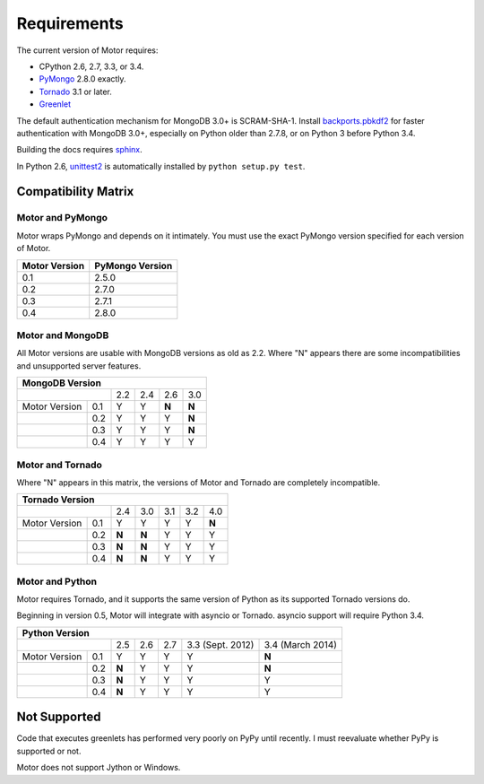 Requirements
============

The current version of Motor requires:

* CPython 2.6, 2.7, 3.3, or 3.4.
* PyMongo_ 2.8.0 exactly.
* Tornado_ 3.1 or later.
* Greenlet_

The default authentication mechanism for MongoDB 3.0+ is SCRAM-SHA-1.
Install `backports.pbkdf2`_ for faster authentication with MongoDB 3.0+,
especially on Python older than 2.7.8, or on Python 3 before Python 3.4.

Building the docs requires `sphinx`_.

In Python 2.6, unittest2_ is automatically installed by
``python setup.py test``.

.. _PyMongo: https://pypi.python.org/pypi/pymongo/

.. _Tornado: http://www.tornadoweb.org

.. _Greenlet: http://pypi.python.org/pypi/greenlet/

.. _backports.pbkdf2: https://pypi.python.org/pypi/backports.pbkdf2/

.. _sphinx: http://sphinx.pocoo.org/

.. _unittest2: https://pypi.python.org/pypi/unittest2


Compatibility Matrix
--------------------

Motor and PyMongo
`````````````````

Motor wraps PyMongo and depends on it intimately. You must use the exact
PyMongo version specified for each version of Motor.

+-------------------+-----------------+
| Motor Version     | PyMongo Version |
+===================+=================+
| 0.1               | 2.5.0           |
+-------------------+-----------------+
| 0.2               | 2.7.0           |
+-------------------+-----------------+
| 0.3               | 2.7.1           |
+-------------------+-----------------+
| 0.4               | 2.8.0           |
+-------------------+-----------------+

Motor and MongoDB
`````````````````

All Motor versions are usable with MongoDB versions as old as 2.2.
Where "N" appears there are some incompatibilities and
unsupported server features.

+---------------------------------------------+
|               MongoDB Version               |
+=====================+=====+=====+=====+=====+
|                     | 2.2 | 2.4 | 2.6 | 3.0 |
+---------------+-----+-----+-----+-----+-----+
| Motor Version | 0.1 |  Y  |  Y  |**N**|**N**|
+---------------+-----+-----+-----+-----+-----+
|               | 0.2 |  Y  |  Y  |  Y  |**N**|
+---------------+-----+-----+-----+-----+-----+
|               | 0.3 |  Y  |  Y  |  Y  |**N**|
+---------------+-----+-----+-----+-----+-----+
|               | 0.4 |  Y  |  Y  |  Y  |  Y  |
+---------------+-----+-----+-----+-----+-----+

Motor and Tornado
`````````````````

Where "N" appears in this matrix, the versions of Motor and Tornado are
completely incompatible.

+---------------------------------------------------+
|                     Tornado Version               |
+=====================+=====+=====+=====+=====+=====+
|                     | 2.4 | 3.0 | 3.1 | 3.2 | 4.0 |
+---------------+-----+-----+-----+-----+-----+-----+
| Motor Version | 0.1 |  Y  |  Y  |  Y  |  Y  |**N**|
+---------------+-----+-----+-----+-----+-----+-----+
|               | 0.2 |**N**|**N**|  Y  |  Y  |  Y  |
+---------------+-----+-----+-----+-----+-----+-----+
|               | 0.3 |**N**|**N**|  Y  |  Y  |  Y  |
+---------------+-----+-----+-----+-----+-----+-----+
|               | 0.4 |**N**|**N**|  Y  |  Y  |  Y  |
+---------------+-----+-----+-----+-----+-----+-----+

Motor and Python
````````````````

Motor requires Tornado, and it supports the same version of Python as its
supported Tornado versions do.

Beginning in version 0.5, Motor will integrate with asyncio or Tornado.
asyncio support will require Python 3.4.

+-----------------------------------------------------------------------------+
|                   Python Version                                            |
+=====================+=====+=====+=====+==================+==================+
|                     | 2.5 | 2.6 | 2.7 | 3.3 (Sept. 2012) | 3.4 (March 2014) |
+---------------+-----+-----+-----+-----+------------------+------------------+
| Motor Version | 0.1 |  Y  |  Y  |  Y  |  Y               |**N**             |
+---------------+-----+-----+-----+-----+------------------+------------------+
|               | 0.2 |**N**|  Y  |  Y  |  Y               |**N**             |
+---------------+-----+-----+-----+-----+------------------+------------------+
|               | 0.3 |**N**|  Y  |  Y  |  Y               |  Y               |
+---------------+-----+-----+-----+-----+------------------+------------------+
|               | 0.4 |**N**|  Y  |  Y  |  Y               |  Y               |
+---------------+-----+-----+-----+-----+------------------+------------------+


Not Supported
-------------

Code that executes greenlets has performed very poorly on PyPy until recently.
I must reevaluate whether PyPy is supported or not.

Motor does not support Jython or Windows.
